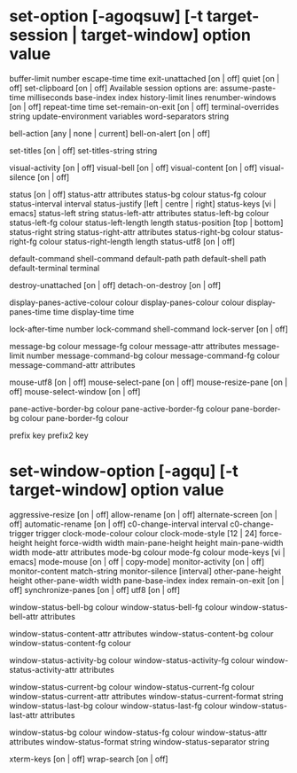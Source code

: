 * set-option [-agoqsuw] [-t target-session | target-window] option value
        buffer-limit number
        escape-time time
        exit-unattached [on | off]
        quiet [on | off]
        set-clipboard [on | off]
        Available session options are:
        assume-paste-time milliseconds
        base-index index
        history-limit lines
        renumber-windows [on | off]
        repeat-time time
        set-remain-on-exit [on | off]
        terminal-overrides string
        update-environment variables
        word-separators string

        bell-action [any | none | current]
        bell-on-alert [on | off]

        set-titles [on | off]
        set-titles-string string

        visual-activity [on | off]
        visual-bell [on | off]
        visual-content [on | off]
        visual-silence [on | off]

        status [on | off]
        status-attr attributes
        status-bg colour
        status-fg colour
        status-interval interval
        status-justify [left | centre | right]
        status-keys [vi | emacs]
        status-left string
        status-left-attr attributes
        status-left-bg colour
        status-left-fg colour
        status-left-length length
        status-position [top | bottom]
        status-right string
        status-right-attr attributes
        status-right-bg colour
        status-right-fg colour
        status-right-length length
        status-utf8 [on | off]

        default-command shell-command
        default-path path
        default-shell path
        default-terminal terminal

        destroy-unattached [on | off]
        detach-on-destroy [on | off]

        display-panes-active-colour colour
        display-panes-colour colour
        display-panes-time time
        display-time time

        lock-after-time number
        lock-command shell-command
        lock-server [on | off]

        message-bg colour
        message-fg colour
        message-attr attributes
        message-limit number
        message-command-bg colour
        message-command-fg colour
        message-command-attr attributes

        mouse-utf8 [on | off]
        mouse-select-pane [on | off]
        mouse-resize-pane [on | off]
        mouse-select-window [on | off]

        pane-active-border-bg colour
        pane-active-border-fg colour
        pane-border-bg colour
        pane-border-fg colour

        prefix key
        prefix2 key

* set-window-option [-agqu] [-t target-window] option value 
        aggressive-resize [on | off]
        allow-rename [on | off]
        alternate-screen [on | off]
        automatic-rename [on | off]
        c0-change-interval interval
        c0-change-trigger trigger
        clock-mode-colour colour
        clock-mode-style [12 | 24]
        force-height height
        force-width width
        main-pane-height height
        main-pane-width width
        mode-attr attributes
        mode-bg colour
        mode-fg colour
        mode-keys [vi | emacs]
        mode-mouse [on | off | copy-mode]
        monitor-activity [on | off]
        monitor-content match-string
        monitor-silence [interval]
        other-pane-height height
        other-pane-width width
        pane-base-index index
        remain-on-exit [on | off]
        synchronize-panes [on | off]
        utf8 [on | off]

        window-status-bell-bg colour
        window-status-bell-fg colour
        window-status-bell-attr attributes

        window-status-content-attr attributes
        window-status-content-bg colour
        window-status-content-fg colour

        window-status-activity-bg colour
        window-status-activity-fg colour
        window-status-activity-attr attributes

        window-status-current-bg colour
        window-status-current-fg colour
        window-status-current-attr attributes
        window-status-current-format string
        window-status-last-bg colour
        window-status-last-fg colour
        window-status-last-attr attributes

        window-status-bg colour
        window-status-fg colour
        window-status-attr attributes
        window-status-format string
        window-status-separator string

        xterm-keys [on | off]
        wrap-search [on | off]
